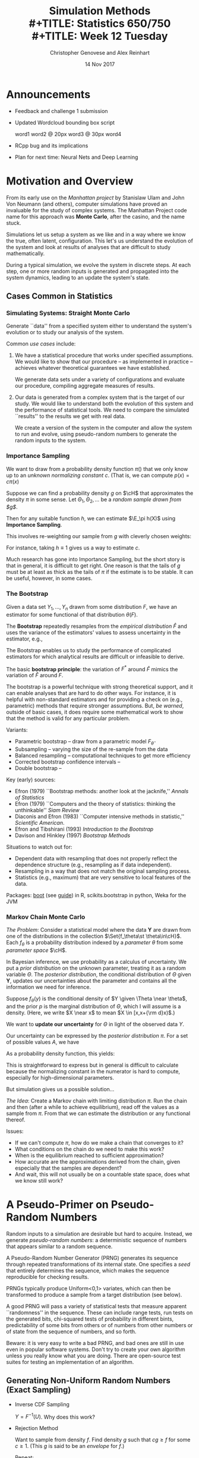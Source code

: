 #+TITLE: Simulation Methods \\
#+TITLE: Statistics 650/750 \\
#+TITLE: Week 12 Tuesday
#+DATE:  14 Nov 2017
#+AUTHOR: Christopher Genovese and Alex Reinhart 

* Announcements
  - Feedback and challenge 1 submission
  - Updated Wordcloud bounding box script

      word1
      word2 @ 20px
      word3 @ 30px
      word4
      
  - RCpp bug and its implications
  - Plan for next time: Neural Nets and Deep Learning
* Motivation and Overview

  From its early use on the /Manhattan project/ by Stanislaw Ulam
  and John Von Neumann (and others), computer simulations
  have proved an invaluable for the study of complex systems.
  The Manhattan Project code name for this approach was *Monte Carlo*,
  after the casino, and the name stuck.
  
  Simulations let us setup a system as we like and in a way
  where we know the true, often latent, configuration. This
  let's us understand the evolution of the system and look
  at results of analyses that are difficult to study
  mathematically.

  During a typical simulation, we evolve the system in discrete
  steps. At each step, one or more random inputs is generated and
  propagated into the system dynamics, leading to an update the
  system's state.

** Cases Common in Statistics
*** Simulating Systems: Straight Monte Carlo   

    Generate ``data'' from a specified system either to understand
    the system's evolution or to study our analysis of the system.

    Common /use cases/ include:

    1. We have a statistical procedure that works under specified
       assumptions. We would like to show that our procedure -- as
       implemented in practice -- achieves whatever theoretical
       guarantees we have established.

       We generate data sets under a variety of configurations and
       evaluate our procedure, compiling aggregate measures of
       results.

    2. Our data is generated from a complex system that is the
       target of our study. We would like to understand both the
       evolution of this system and the performance of statistical
       tools. We need to compare the simulated ``results'' to the
       results we get with real data.

       We create a version of the system in the computer and allow
       the system to run and evolve, using pseudo-random numbers to
       generate the random inputs to the system.

*** Importance Sampling    

    We want to draw from a probability density function $\pi()$ that we
    only know up to an /unknown normalizing constant/ $c$.
    (That is, we can compute $p(x) = c \pi(x)$
    
    Suppose we can find a probability density $g$ on $\cH$ that
    approximates the density $\pi$ in some sense. Let
    $\Theta_1,\Theta_2, \ldots$ be a /random sample drawn from $g$/.
    
    Then for any suitable function $h$, we can estimate $\E_\pi h(X)$
    using *Importance Sampling*.

    This involves re-weighting our sample from $g$ with cleverly
    chosen weights:
    \begin{align*}
    \recip{n} \sum_{k=1}^n h(\Theta_i) \frac{p(\Theta_k)}{g(\Theta_k)} 
      &\to \E_g h(\Theta) \frac{p(\Theta)}{g(\Theta)}  \\
      &= \int h(x)\,p(x)\,{\rm d}x \\
      &= c \int h(x)\,\pi(x)\,{\rm d}x \\
      &= c \, \E_\pi h(\Theta).
    \end{align*}
    For instance, taking $h \equiv 1$ gives us a way to estimate $c$.
    
    Much research has gone into Importance Sampling, but the short
    story is that in general, it is difficult to get right. One
    reason is that the tails of $g$ must be at least as thick as the
    tails of $\pi$ if the estimate is to be stable. It can be
    useful, however, in some cases.

*** The Bootstrap

    Given a data set $Y_1,\ldots,Y_n$ drawn from some distribution $F$,
    we have an estimator for some functional of that distribution $\theta(F)$.

    The *Bootstrap* repeatedly resamples from the /empirical distribution/ $\hat F$
    and uses the variance of the estimators' values to assess uncertainty
    in the estimator, e.g.,
    \begin{equation*}
       \frac{1}{B} \sum_{b=1}^B \left(\theta^*_b - \hat\theta(Y)\right)^2.
    \end{equation*}
    The Bootstrap enables us to study the performance of complicated estimators
    for which analytical results are difficult or infeasible to derive.

    The basic *bootstrap principle*: the variation of $F^*$ around
    $\hat F$ mimics the variation of $\hat F$ around $F$.

    The bootstrap is a powerful technique with strong theoretical support,
    and it can enable analyses that are hard to do other ways. For instance,
    it is helpful with non-standard estimators and for providing a check
    on (e.g., parametric) methods that require stronger assumptions.
    But, /be warned/, outside of basic cases, it does require some mathematical
    work to show that the method is valid for any particular problem.

    Variants:
    + Parametric bootstrap -- draw from a parametric model $F_{\hat\theta}$
    + Subsampling -- varying the size of the re-sample from the data
    + Balanced resampling -- computational techniques to get more efficiency
    + Corrected bootstrap confidence intervals -- 
    + Double bootstrap -- 

    Key (early) sources:
    + Efron (1979) ``Bootstrap methods: another look at the jacknife,''
      /Annals of Statistics/
    + Efron (1979) ``Computers and the theory of statistics: thinking the
      unthinkable'' /Siam Review/
    + Diaconis and Efron (1983) ``Computer intensive methods in statistic,''
      /Scientific American/.
    + Efron and Tibshirani (1993) /Introduction to the Bootstrap/
    + Davison and Hinkley (1997) /Bootstrap Methods/

    Situations to watch out for:
    + Dependent data with resampling that does not properly reflect
      the dependence structure (e.g., resampling as if data independent).
    + Resampling in a way that does not match the original sampling process.
    + Statistics (e.g., maximum) that are very sensitive to local features
      of the data.
    
    Packages: [[https://cran.r-project.org/web/packages/boot/index.html][boot]] (see [[https://www.statmethods.net/advstats/bootstrapping.html][guide]]) in R, scikits.bootstrap in python, Weka for the JVM

*** Markov Chain Monte Carlo

    /The Problem/: Consider a statistical model where the
    data $\mathbf{Y}$ are drawn from one of the distributions
    in the collection $\Set{f_\theta\st \theta\in\cH}$.
    Each $f_\theta$ is a probability distribution indexed
    by a /parameter/ $\theta$ from some /parameter space/ $\cH$.
     
    In Bayesian inference, we use probability as a calculus of
    uncertainty. We put a /prior distribution/ on the unknown
    parameter, treating it as a random variable $\Theta$. The
    /posterior distribution/, the conditional distribution of
    $\Theta$ given $\mathbf{Y}$, updates our uncertainties about the
    parameter and contains all the information we need for inference.
     
    Suppose $f_\theta(y)$ is the conditional density of $Y \given
    \Theta \near \theta$, and the prior $p$ is the marginal
    distribution of $\Theta$, which I will assume is a density.
    (Here, we write $X \near x$ to mean $X \in [x,x+{\rm d}x)$.)

    We want to *update our uncertainty* for $\Theta$ in light of the
    observed data $Y$.

    Our uncertainty can be expressed by the /posterior distribution/ $\pi$.
    For a set of possible values $A$, we have
    \begin{align*}
    \pi(A) &= \P{ \Theta \in A \given Y \near y } \\
           %&= \frac{\P{ \Theta \in A \mathand Y \near y }}{\P{Y \near y}} \\
           %&= \frac{\int_{\theta\in A} \P{ Y \near y \mathand \Theta \near \theta}}{\int_{\theta \in \cH} \P{Y \near y \mathand \Theta \near \theta}} \\
           %&= \frac{\int_{\theta\in A} \P{ Y \near y \given \Theta \near \theta} \P{\Theta \near \theta}}{\int_{\theta \in \cH} \P{Y \near y \given \Theta \near \theta}\P{\Theta\near \theta}} \\
           &= \frac{\int_{\theta\in A} f_\theta(y) p(\theta)\,{\rm d}\theta}{\int_{\theta\in \cH} f_\theta(y) p(\theta)\,{\rm d}\theta}.
    \end{align*}
    As a probability density function, this yields:
    \begin{equation}
      \pi(\theta) = \frac{f_\theta(y) p(\theta)}{\int_{\psi} f_\psi(y) p(\psi)\,{\rm d}\psi}.
    \end{equation}
    This is straightforward to express but in general is difficult to calculate because
    the normalizing constant in the numerator is hard to compute,
    especially for high-dimensional parameters.

    But simulation gives us a possible solution$\ldots$

    /The Idea/: Create a Markov chain with limiting distribution $\pi$.
    Run the chain and then (after a while to achieve equilibrium), read off the
    values as a sample from $\pi$. From that we can estimate the distribution
    or any functional thereof.

    Issues:
    + If we can't compute $\pi$, how do we make a chain that converges to it?
    + What conditions on the chain do we need to make this work?
    + When is the equilibrium reached to sufficient approximation?
    + How accurate are the approximations derived from the chain, given especially
      that the samples are dependent?
    + And wait, this will not usually be on a countable state space, does what we
      know still work?

* A Pseudo-Primer on Pseudo-Random Numbers

  Random inputs to a simulation are desirable but hard to acquire.
  Instead, we generate /pseudo-random numbers/: a deterministic sequence
  of numbers that appears similar to a random sequence.

  A Pseudo-Random Number Generator (PRNG) generates its sequence through
  repeated transformations of its internal state. One specifies a /seed/
  that entirely determines the sequence, which makes the sequence
  reproducible for checking results.

  PRNGs typically produce Uniform<0,1> variates, which can then be
  transformed to produce a sample from a target distribution (see
  below).

  A good PRNG will pass a variety of statistical tests that measure
  apparent ``randomness'' in the sequence. These can include range
  tests, run tests on the generated bits, chi-squared tests of
  probability in different bints, predictability of some bits from
  others or of numbers from other numbers or of state from the sequence
  of numbers, and so forth.

  Beware: it is very easy to write a bad PRNG, and bad ones are still in
  use even in popular software systems. Don't try to create your own
  algorithm unless you really know what you are doing. There are
  open-source test suites for testing an implementation of an algorithm.
  
** Generating Non-Uniform Random Numbers (Exact Sampling)

   + Inverse CDF Sampling

     $Y = F^{-1}(U)$.  Why does this work?

   + Rejection Method

     Want to sample from density $f$. Find density $g$
     such that $c g \ge f$ for some $c \ge 1$.
     (This $g$ is said to be an /envelope/ for $f$.)

     Repeat:

       1. Draw $X$ from $g$.
       2. Draw $Y$ from Uniform<0, z> where $z = c \frac{g(X)}{f(X)}$.

     Until $Y \le 1$.

     Return the generated $X$.

     The expected number of generated pairs is $c$, which we thus
     want as close to 1 as possible.

   + Acceptance-Complement Method

     Suppose $f = f_1 + f_2$, where we know how to sample from $f_2$
     (properly normalized) and $f \le g$ for a density $g$ from which we
     can also sample.

     1. Draw $X$ from $g$.
     2. Draw $U$ from Uniform<0,1>
     3. If $U > f_1(X)/g(X)$, set $X$ to be a draw from $f_2/\int f_2$.
     4. Return $X$.

     Example: $f_1 = \min(f,g)$ and $f_2 = (f - g)_+$. If we can sample
     from $g$ and $f_2$, the method applies.
     
   + MCMC-Enhanced Exact Sampling

     Suppose we can find an envelope for the rejection method but
     $c$ is large. This would lead to an unhappily large number
     of rejections on average. But we can still get exact sampling
     by applying the rejection method once to get an $X_0$
     and then running an MCMC from that starting point, which would
     by definition be in its equilibrium distribution!

   See Devroye's book /Non-Uniform Random Variate Generation/ for all
   the gritty details.
   
** Good general purpose PRNGs for Monte Carlo simulations:

    + Mersenne Twister (and refinement SIMD-oriented Fast Mersenne Twister)

      Long period, generally fast, potential zero states early

    + WELL (Well equidistributed long-period linear)

    + Xorshift (better with nonlinear step, e.g.,  xorshift+ and xorshift*)
  
* Markov Chain Monte Carlo (MCMC)
** A Brief Review/Overview of Markov Chains
*** Definitions   
    /Heuristic Definition 1/. A stochastic process has the *Markov property*
    if the future of the process is conditionally independent
    of the past given the present state.
  
    /Heuristic Definition 2/. A *Markov chain* is a stochastic process
    $X = (X_n)_{n \ge 0}$ with the Markov property. We assume that
    the $X_n$ have values in some common space $\cS$, which is
    called the *state space* of the chain.

    Today, we will put a little meat on the bones of these heuristic
    definitions, but we will still skirt all the technical details.

    To describe a Markov chain, we need to specify

    - The state space $\cS$.
    - The *initial distribution,* which is just the probability
      distribution of the initial state $X_0$.
    - The probabilities with which a chain makes transitions from state
      to state. This is most generally given by the *transition kernel*,
      which in some cases can be represented by a matrix
  
    For a state $x\in\cS$ and a suitable set of states $A \subset \cS$,
    we define the *transition kernel* $P(x,A)$ to be the conditional
    probability of the process moving into $A$ given that it starts at
    $s$. When $A$ is a singleton set, like $A = \{y\}$, we write
    $P(x,y)$ for $P(x,\{y\})$.

    A Markov chain is *time-homogeneous* if the transition kernel does not
    change over time as the process evolves.

    A time-homogeneous, countable-state Markov Chain with initial
    distribution $\mu$ and transition Suppose $X = (X_n)_{n \ge 0}$ is a
    time-homogeneous Markov chain with a countable state space. If $X$
    has initial distribution $\mu$ and transition kernel $P$, then
    $$
       \P{X_0 = s_0, \ldots, X_n = s_n } = \mu(s_0) P(s_0,s_1) \cdots P(s_{n-1},s_n).
    $$
    This can generalized directly to uncountable state spaces.
  
    The definition above embodies the Markov property, which can also be
    given in conditional form as
    $$
      \P_\mu{X_{n} = s_n \given X_{n-1} = s_{n-1}, \ldots, X_0 = s_0 } = P(s_{n-1},s_n)
    $$

*** The Punchline

    We are primarily interested in Markov chains that satisfy some specific
    properties for which it is said to be *ergodic*.

    Under slightly stronger conditions, a Markov chain is *reversible*: it looks
    probabilistically the same in forward and reverse time.
    Such a chain satisfies /detailed balance/:
    $$  \pi(s) P(s,s') = \pi(s') P(s', s). $$
    That is, the rate of flow between any two states is the same in both directions.


    An ergodic chain has a stationary and limiting distribution $\pi$.
    If we start the chain with that distribution it stays in that distribution.
    For any other initial distribution, the probability of finding the chain
    in that state converges to that given by $\pi$.

    So, if we run the chain long enough, the random variables $X_n$ start
    to look more and more like /independent samples from $\pi$/.

    *Markov Chain Monte Carlo (MCMC)* is about constructing reversible, ergodic
    Markov chains whose limiting distributions we want to simulate.
    The key to the methods is that we can do this while only being able
    to compute the limiting distribution /up to an unknown constant/.

*** Important Properties That We Will Skip Here

    + Communicating Classes

      The state space can be partitioned into sets called /communicating classes/
      within which the chain can move between any pair of states (in both directions)
      with positive probabilities.

      If there is only one communicating class, a chain is said to be
      /irreducible/. This is a key condition to have an ergotic chain.

    + Positive Recurrence

      A state is /positive recurrent/ if the expected time of return to that state
      is finite. This ensures that each state is visited infinitely often
      over time. It is a key condition to ensure an ergotic chain.

    + Periodicity

      The periodicity of a state is the gcd of the times in which it is possible
      to return to a state.  A state with period 1 is /aperiodic/.
      If the chain has period above 1, it cannot reach true equilibrium, although
      the chain taken every $d$ steps (for period $d$ chain) can.
      Hence, aperiodicity is a necessary condition for a chain to be ergodic.

    + A subset of states is /absorbing/ if the chain never leaves once it lands
      within that subset.

    + State Decomposition

      The state space can be decomposed into a disjoint union of
      absorbing, communicating classes plus a union of non-absorbing
      communicating classes.

      This is the key to full analysis of a Markov chain, which is
      beyond our purview here.

** Common Markov Chain Monte Carlo Samplers
*** Gibbs Samplers

   The Gibbs' sampler is an efficient MCMC strategy where at each step,
   we sample from the *conditional posterior distribution of one
   parameter given all the other parameters*. These conditional
   distributions are called the /complete conditionals/, and though they
   can be hard to derive, when we can compute these, we get a series of
   univariate draws. By selecting parameters at each step, we ensure
   that all the parameters are included.

   Example: The Bivariate Normal-Normal Model

   Consider the following statistical model. Data $(X,Y)$ is drawn
   from a bivariate Normal distribution with mean vector $(\Theta_1,\Theta_2)$,
   where $\Var(X) = \Var(Y) = 1$ and $\Cor(X,Y) = \rho$.  We put
   independent Normal$(0,1)$ priors on $\Theta_1,\Theta_2$.

   Then, the /complete conditionals/ are

   1. the conditional distribution of $\Theta_1$ given $\Theta_2, X, Y$; and
   2. the conditional distribution of $\Theta_2$ given $\Theta_1, X, Y$.

   Because $X,Y,\Theta_1,\Theta_2$ are jointly Normal, we can calculate
   these distributions directly. They will be Normal distributions.

   The *Gibbs sampler* works by successively sampling from these
   complete conditionals, either alternating between them or, better yet,
   choosing one at random at each step.

   Notice that when we sample from the complete conditional of $\Theta_1$, say,
   we think of that as a step in the chain from $(\theta_1,\theta_2)$
   to $(\theta_1',\theta_2)$. That is, only the sampled coordinate changes.

   The resulting Markov chain has as equilibrium distribution the
   posterior distribution of $\Theta_1,\Theta_2$.  (That is, the
   conditional distribution of $\Theta_1,\Theta_2$ given $X,Y$.) 

   We run the sampler for a long time and then pull off samples from the
   chain, treating them like a draw from this posterior distribution.
   We can use this sample to compute posterior expectations and
   probabilities.

   For instance, if after running the chain for 10,000 steps, I look
   at every fifth value (say) of $\Theta_1$ for 10,000 more cases,
   then I have a sample of size 10,000 from the (marginal) posterior
   distribution of $\Theta_1$.  (Call this $\Theta_{1i}$ for $i = 1,\ldots,10000$.)

   I can approximate:

   + $\E( h(\Theta_1) \given X, Y )$ by $\frac1{10000} \sum_{i=1}^{10000} h(\Theta_{1i})$
   + $\P{\Theta_1 > c \given X, Y}$ by the proportion of $\Theta_{1i}$'s that are $> c$.
   + and so forth.

   The Gibbs' sampler is convenient and efficient, /when we can compute
   the complete conditionals/.

**** Why does this work?

     To see why, the Gibbs sampler works, we look at a slightly more general
     situation first.

     Suppose $X$ has distribution $\pi$ and $h$ is a function on the possible
     values of $X$.  Define $Y = h(X)$. Then
     \begin{equation*}
     P(x, A) = \P{X \in A \given Y \near h(x)}
     \end{equation*}
     is the transition kernel for a Markov chain $(X_n)_{n\ge 0}$
     where we sample $X_{n+1}$ from the conditional distribution of $X \given Y = h(X_n)$.
     
     The key fact is that $\pi$ is an invariant distribution for the chain.
     To see this, write $\pi P$ to denote the distribution of a random variable
     obtained by starting in distribution $\pi$ and taking one step under the transition
     kernel $P$.
     Formally, we have
     \begin{align*}
     \pi P(A)
       &= \int P(x,A) \pi(dx) \\
       &= \int \int_{t\in A} P(x,dt) \pi(dx) \\
       &= \int \int_{t\in A\atop h(t) = h(x)} P(x,dt) \pi(dx) \\
       &= \int \int_{t\in A\atop h(t) = h(x)} \P{X \near t \given Y \near h(x)} \P{X \near x} \\
       &= \int \int_{t\in A\atop h(t) = h(x)} \P{Y \near h(t) \given X \near t} \frac{\P{X \near x}}{\P{Y \near h(x)}} \P{X \near t} \\
       &= \int \int_{t\in A\atop h(t) = h(x)} \frac{\P{X \near x, Y \near h(x)}}{\P{Y \near h(x)}} \P{X \near t} \\
       &= \int \int_{t\in A\atop h(t) = h(x)} \frac{\P{X \near x, Y \near h(t)}}{\P{Y \near h(t)}} \P{X \near t} \\
       &= \int \int_{t\in A\atop h(t) = h(x)} P(t,dx) \pi(dt) \\
       &= \int_{t\in A} \int_{x\atop h(x) = h(t)} P(t,dx) \pi(dt) \\
       &= \int_{t\in A} \pi(dt) \\
       &= \pi(A).
     \end{align*}
     In general, $P(x,A)$ will not necessarily satisfy the conditions we need
     to make the chain ergodic.
   
     But we can find a set of functions $h_1,\ldots, h_m$ with corresponding kernels
     $P_1, \ldots, P_m$ and then construct a new kernel by
     choosing one at random at each stage or cycling between them.

     Now, back to the *Gibbs sampler*. This uses the above strategy with functions $h_i$
     defined by
     \begin{equation*}
     h_i(x) \equiv h_i(x_1,\ldots,x_m) = (x_1, \ldots, x_{i-1}, x_{i+1}, \ldots, x_m).
     \end{equation*}
     The distribution of $X$ given $h_i(X)$ is a complete conditional.
     
     In practice, we either cycle through the variables or select them
     randomly. (There are significant advantages to the latter --
     specifically detailed balance -- although the former is more common.)
  
#+LaTeX: \newpage
*** Metropolis-Hastings Sampler

    In the *Metropolis-Hastings (MH) sampler*, the Markov chain moves
    to a new state in a two-stage process:

    1. We propose a *candidate state*, drawn from one or more
       pre-specified distributions, called *candidate distributions*.
    2. We test the candidate state. If we /accept/ it, then the chain
       moves to that state. If we /reject/ it, then the chain stays where
       it is.

    Acceptance or rejection of a candidate depends on the relative
    values of our target equilibrium distribution. For Bayesian
    modeling, the target distribution is the posterior distribution, but
    we only have the /unnormalized posterior distribution/. An advantage
    of the MH sampler is that it only uses the unnormalized values of
    the posterior because it chooses to accept or reject based on
    relative values at the current and candidate states.

    Loosely speaking, the MH sampler will always move if the move
    increases the posterior; otherwise, it will move with a probability
    based on how much smaller the posterior will be after the move
    (smaller values are less likely to be accepted).

    By choosing candidate distributions, we can craft the kinds
    of moves our chain will make, which is balanced by the
    shape of the posterior. The result is an ergodic chain
    wiht the posterior as limiting distribution.

**** *Example*: The Normal-Normal Model.
  
     Consider data $X$ drawn from a Normal$(\Theta,\sigma^2)$ distribution,
     where $\sigma^2$ is known.  We put a Normal$(0,1)$ prior on $\Theta$.
     We want to compute the posterior distribution of $\Theta$ given $X$.
  
     To craft a MH sampler for this problem, we need to specify a candidate
     distribution (or more than one). For now, we will use a simple one:
     a symmetric, Normal random walk.
  
     That is, if the chain is currently in state $\theta$, we will choose
     the candidate $\theta'$ to be $\theta' = \theta + {\rm Normal}(0,\tau^2)$,
     for a value $\tau > 0$ that we select. 

**** Details

     The above gives the basic ideas. Let's look at the details more
     formally.
  
     Let $Q$ be a probability transition kernel defined by
     \begin{equation*}
     Q(x,dy) = q(x,y) dy.
     \end{equation*}
     This $q$ is density of the /candidate distribution/. It specifies how
     to generate a candidate next state $y$ for the chain given that
     the chain is currently at state $x$. (We could write it $q(y | x)$,
     which would probably be more clear.)
     
     The Metropolis-Hastings (MH) chain then chooses randomly whether to
     /accept/ the candidate and move to $y$ or /reject/ the candidate and
     stay at $x$. The choice is made so that an increase in the
     posterior is always accepted and a decrease is sometimes accepted.
     
     More specifically,
     define a Markov chain $(X_n)_{n\ge 0}$ with transition probabilities
     \begin{equation*}
       P(x, {\rm d}y) = p(x,y) \,{\rm d}y + r(x) \delta_x({\rm d}y)
     \end{equation*}
     where $\delta_x$ is a point-mass at the current state (stay where we are) and where
     \begin{align*}
     p(x,y) &= \begin{cases}q(x,y) \alpha(x,y) & {\rm if\ } y \ne x\\
                              0 & {\rm if\ } y = x,\end{cases} \\
     r(x) &= 1 - \int p(x,t) \,{\rm d}t,
     \end{align*}
     and where the /acceptance probability/ is given by
     \begin{equation*}
     \alpha(x,y) = \begin{cases}\min\left\{ \frac{\pi(y) q(y,x)}{\pi(x) q(x,y)}, 1 \right\} & {\rm if\ } \pi(x) q(x,y) > 0\\
                             0 & {\rm if\ } \pi(x) q(x,y) = 0.\end{cases}
     \end{equation*}
     This $\alpha$ is the key to the algorithm. The ratio $\pi(y)/\pi(x)$ determines
     the relative posterior value at the candidate versus the current states.
     Notice that the transition probabilities are defined only in terms of ratios of $\pi$,
     so the unknown normalizing constant cancels.
     The ratio $q(y,x)/q(x,y)$ (or alternatively $q(x|y)/q(y|x)$ if that's clearer)
     accounts for asymmetry in our candidate selection mechanism. For a symmetric
     choice, like the symmetric random walk above, this is 1.
     
     The behavior off the Metropolis-Hastings (MH) chain is determined by the choice
     of candidate distribution. There is an art to this selection: too concentrated
     and we accept every move but do not move far, too diffuse and we move far
     but very rarely.

     Examples of commonly used candidate families are:
       + Independence chains: $q(x,y) = f(y)$ for some density $f$
       + Random Walk chains: $q(,y) = f(y - x)$ for some density $f$.
       + Symmetrix Candidate distribution: $q(x,y) = q(y,x)$
       + Gibb's Sampler: q is complete conditional (or mixture of them)
     
**** Why does the MH chain work?
     Notice first that 
     \begin{equation}
     \pi(x) p(x,y) = \pi(y) p(y,x).
     \end{equation}
     (This implies the chain is reversible, giving detailed balance.)
     
     Now, we can show that $\pi$ is a stationary distribution for the chain.
     Again, for a subset of states $A$, we write $\pi P$ to denote the distribution
     of a random variable obtained by drawing from $\pi$ and then taking a step
     according to the transition kernel $P$.

     The result is:
     \begin{align*}
     \pi P(A) 
       &= \int P(x,A) \pi(dx)  \\
       &= \int \left[\int_{y\in A} p(x,y) dy\right] \pi(x) dx + \int r(x) \delta_x(A) \pi(x) dx \\
       &= \int \left[\int_{y\in A} \pi(x) p(x,y) dy\right] dx + \int_{x\in A} r(x) \pi(x) dx \\
       &= \int \left[\int_{y\in A} \pi(y) p(y,x) dy\right] dx + \int_{x\in A} r(x) \pi(x) dx \\
       &= \int_{y\in A} \left[\int p(y,x) dx\right] \pi(y) dy + \int_{x\in A} r(x) \pi(x) dx \\
       &= \int_{y\in A} (1 - r(y)) \pi(y) dy + \int_{x\in A} r(x) \pi(x) dx \\
       &= \int_{y\in A} \pi(y) dy\\
       &= \pi(A).
     \end{align*}
     Thus, we have a stationary (and therefore limiting) distribution for the chain.

*** Reversible Jump MCMC (Brief)

    First described by Peter Green in 1995, Reversible
    Jump MCMC is a method that allows a Markov Chain
    to jump across spaces of different dimensions.

    An example might be when considering regression models
    with different numbers of variables.

    The key issue is maintaining detailed balance in jumps
    between dimensions. Consider moving between two and one
    dimensional parameter spaces, for instance.

    In brief:

      + The state space for the chain is the disjoint
        union of the various dimensional spaces.
      + One selects a variety of different /move types/,
        some within components and some between.
        This makes the chain quite flexible.
      + Moves types are selected randomly at each step.
      + For moves between dimensions, extra care is needed
        to ensure detailed balance. Green (1995) describes
        one approach, but there is scope for creativity
        in crafting these moves

    RJMCMC is not fast, but it can be an effective tool
    for complex models with disjoint pieces that are among
    the best showcases for Bayesian inference.

*** Dynamical MCMC
**** Idea and Motivation
     + Random walk methods such as Metropolis-Hastings can move slowly,
       roughly a distance proportional to $\sqrt{m}$ in $m$ steps.

       *In high dimensions, this is far too slow to be practical.*

     + Embedding the problem in a dynamical system can produce a candidate
       that moves more easily to distant points.

       Baaic idea:
       - Define a dynamical system
       - Simulate the dynamics for some (small) fixed time step.
       - This candidate is deterministic but under certain conditions (reversibility and unit Jacobian)
         gives a valid -- though not ergodic -- chain.

     + Dynamical (aka Hybrid or Hamiltonian) MCMC combines these two approaches $\ldots$

       Can produce a faster moving, ergodic chain that can reach distant
       points even with high-dimensional parameter spaces.

**** Setup

     Suppose $\pi(q)$ is (up to a proportionality constant) the posterior
     we want to sample from, in parameter vector $q = (q_1,\ldots,q_d)$.

     Augment the problem by introducing additional parameters $p = (p_1, \ldots, p_d)$,
     which we take to be standard Gaussian variables independent of each
     other and $q$. Later, we will throw away $p$.

     Writing $U(q) = -\ln \pi(q)$ and $T(p) = \half \norm{p}^2$, 
     define the ``Hamiltonian''
     $$
       H(q,p) = U(q) + T(p) = -\ln \pi(q) + \half \sum_{i=1}^d p_i^2.
     $$
     This gives us an augmented posterior $\pi(q,p) \propto e^{-H(q,p)}$. 

     The Hamiltonian $H$ induces ``dynamics'' via
     \begin{align*}
       \frac{d q_i}{d t} &= \phantom{-}\frac{\partial H}{\partial p_i} = p_i \\
       \frac{d p_i}{d t} &= -\frac{\partial H}{\partial q_i} = \frac{\pi'(q)}{\pi(q)}.
     \end{align*}
     The dynamics conserve $H$, preserve volume, and are reversible.
    
**** Method

     The Hybrid Monte Carlo (HMC) algorithm (Duane et al. 1987, Neal 1996)
     samples from $\pi(q,p)$ by alternating the following two steps:

     1. Gibbs step on $p$.

        Draw new standard Normal's iid for each $p_i$.

     2. Metropolis step on $q$ and $p$.

        Generate candidate state $(q',p')$ by simulating the dynamics
        for a fixed time $\tau$ and negating $p$.

        (The negation makes the step reversible, ensuring that detailed balance holds.)
 
     Because $\pi(q, p)$ factors, we can drop $p$ from the sample to recover a sample
     from the original posterior $\pi(q)$.
    
**** Evaluation

     Strengths:
     + Can move more consistently in one direction

       After $m$ steps, can move distance $\propto m$ rather than $\propto \sqrt{m}$
       like Metropolis-Hastings.
     + Can change the probability density value more quickly

       Updating $p$ changes the log density by order $\sqrt{d}$
       rather than order 1 as for Metropolis-Hastings
     + Can move more easily to distant points

       Dynamics moves along $\pi(q,p)$ contours (up to discretization error)

     Weaknesses:
     + Performance can depend on discretization scheme
     + Can become trapped in isolated modes or near sharp gradients
     + $\pi(q)$ can change slowly with highly skewed distributions

#+LaTeX: \newpage
** Practical Issues
*** Design

    Many MCMC simulations have a natural /functional/ structure:
    we apply a transformation to a chain state to obtain a new
    chain state. This design is quite flexible, allowing good
    speed, modularity, and memory footprint.

    Issues like burn-in,  skip, and selection
    of particular parameters are easily handled as filters
    on the resulting stream.

    Multiple move types are easily supported through selection
    of different transformations and thus also have a functional
    structure.

*** Constructing Estimators/Inferences    

    The basic idea is to consider the series of states from
    the chain as a draw from the posterior. Everything we can
    do with a sample we can do with this: estimate parameters,
    confidence intervals, compute posterior probabilities of arbitrary
    events, and so forth.

    There are complications because, with some exceptions, we only
    have an approximate iid draw.

*** Burn-in

    We start the chain somewhere, not necessarily representive of the
    unknown posterior. It is common to ``burn-in'' the chain by letting
    it move for a time to a more reasonable position.

    True required burn-in times can be quite long, though people rarely
    give it that much effort.

    There are various approaches to avoid burn-in at all, but they are
    usually have more narrow application.
    
*** Autocorrelation (Skip)

    Even in its equilibrium distribution an MCMC sampler can exhibit
    nontrivial autorrelation.  This makes the computation of statistics
    from the "sample" more complicated -- for instance, the variance
    of a parameter estimate.

    One common solution is to skip states in the output sample to
    reduce autocorrelation. We can also estimate autocorrelation as
    a diagnostic.

*** Other Issues
    + Combining move types
    + One Chain or Many?
    + How many samples?
    + Diagnostics
    + Complex Move Types


#+LaTeX: \newpage  
* Activity

  In the simple Normal-Normal model described earlier,
  we have:

  + data $X$ drawn from a Normal$(\Theta,\sigma^2)$ distribution,
    where $\sigma^2$ is known, and

  + a Normal$(0,1)$ prior on $\Theta$.

  We want to compute the posterior distribution of $\Theta$ given $X$.
  
  Implement a Metropolis-Hastings MCMC sampler using the symmetric
  random walk as a candidate distribution: $\theta' = \theta + {\rm Normal}(0,\tau^2)$,
  for a fixed parameter $\tau > 0$.
  
  Your solution should involve writing the six functions described below.
  The first four are *simple* functions that each return another function.
  Start by implementing ~mh_step~, and then write the others.

  + ~unnormalized_posterior_density(data, sigma)~

    This returns a /function/ of ~theta~ that computes the unnormalized
    posterior at ~theta~.

  + ~candidate_density(tau)~

    This returns a /function/ of ~current~ and ~candidate~ that computes the
    candidate density of at ~candidate~ given ~current~. That is, the
    returned function computes $q(\theta_{\srm current},\theta_{\srm candidate})$.

  + ~candidate_sampler(tau)~

    This returns a /function/ of ~current~, the current state that produces
    a candidate state drawn from the candidate distribution.

  + ~acceptance_probability(p, q)~

    This takes functions =p= and =q= as returned, respectively, by
    =unnormalized_posterior_density= and =candidate_density= and itself
    returns a function of ~candidate~ and ~current~ calculating
    the probability of accepting a move from current to candidate.

  + ~mh_step(current, draw_candidate, alpha)~
 
    The is function moves the chain a single step. It takes a value
    of $\theta$ and functions =draw_candidate= and =alpha= as returned,
    respectively, by =candidate_sampler= and =acceptance_probability=.

    It returns the next step in the chain, either ~theta_candidate~
    or ~theta_current~, calculating the probability of accepting a
    move from current to candidate.

  + ~run_sampler(n.steps, data, draw_initial_state, ...)~
    
    This puts everything together, a script to run your chain.

    
  Try running your sampler for 2000 steps, and do the following:

  + Drop the first 1000 and look at a histogram (or better, a density
    estimate) based on that sample. You can play with the numbers and
    parameters here.

  + Estimate the mean and variance of the posterior.

  + Q: How does the value chosen for $\tau$ effect your results?

  + Q: How does the length of the ``burn-in'' affect your results?

  + Q: How does the length of the sample affect your results?  

  + Q: Does it help your mean and variance estimates to skip samples
       after the burn-in?

  The true posterior mean and variance should be $X/(1 + \sigma^2)$
  and  $\sigma^2/(1 + \sigma^2)$.
  
* Solution

  + ~unnormalized_posterior_density(data, sigma)~

    This returns a /function/ of ~theta~ that computes the unnormalized
    posterior at ~theta~.

    #+begin_src R
      unnormalized_posterior_density <- function(data, sigma) {
          return( function(theta) {
                      return( dnorm(data, theta, sigma) * dnorm(theta, 0, 1) )
                  } )
      }
    #+end_src

  + ~candidate_density(tau)~

    This returns a /function/ of ~current~ and ~candidate~ that computes the
    candidate density of at ~candidate~ given ~current~. That is, the
    returned function computes $q(\theta_{\srm current},\theta_{\srm candidate})$.

    #+begin_src R
      candidate_density <- function(tau) {
          return( function(current, candidate) {
                      return( dnorm(candidate, current, tau) )
                  } )
      }
    #+end_src

  + ~candidate_sampler(tau)~

    This returns a /function/ of ~current~, the current state that produces
    a candidate state drawn from the candidate distribution.

    #+begin_src R
      candidate_sampler <- function(tau) {
          return( function(current) { rnorm(1, current, tau) } )
      }
    #+end_src
    
  + ~acceptance_probability(p, q)~

    This takes functions =p= and =q= as returned, respectively, by
    =unnormalized_posterior_density= and =candidate_density= and itself
    returns a function of ~candidate~ and ~current~ calculating
    the probability of accepting a move from current to candidate.

    #+begin_src R
      acceptance_probability <- function(p,q) {
          return( function(current, candidate) {
                      rate_xtoy <- p(current) * q(current, candidate)

                      if ( rate_xtoy > 0 ) {
                          return( min(1, p(candidate) * q(candidate, current)/rate_xtoy) )
                      } else {
                          return( 0.0 )
                      }
                  } )
      }
    #+end_src

  + ~mh_step(current, draw_candidate, alpha)~
 
    This moves the chain a single step. It takes a value of $\theta$
    and functions =draw_candidate= and =alpha= as returned,
    respectively, by =candidate_sampler= and =acceptance_probability=.

    It returns the next step in the chain, either ~theta_candidate~
    or ~theta_current~, calculating the probability of accepting a
    move from current to candidate.

    #+begin_src R
      mh_step <- function(current, draw_candidate, alpha) {
          candidate <- draw_candidate(current)
          acceptance_prob <- alpha(current, candidate)

          if ( runif(1, 0, 1) <= acceptance_prob ) {
              return( candidate )
          } else {
              return( current )
          }
      }
    #+end_src

  + ~run_sampler(n.steps, data, draw_initial_state, ...)~

    Putting it all together, a script to run your chain looks like:
  #+begin_src R
    run_sampler <- function(n.steps, data, sigma=1, tau=1,
                            draw_initial_state=function(){rnorm(1, 0, 3)}) {
        draw_candidate <- candidate_sampler(tau)
        alpha <- acceptance_probability(unnormalized_posterior_density(data, sigma),
                                        candidate_density(tau))

        samples <- rep(NA, n.steps)
        samples[1] <- draw_initial_state()

        for ( i in 1:n.steps ) {
            samples[i+1] <- mh_step(samples[i], draw_candidate, alpha)
        }

        return(list(samples=samples, data=data, sigma_sq=sigma, tau=tau,
                    initial_distribution=draw_initial_state))
    }
  #+end_src



#+LATEX_HEADER: \input{cglw.sty}
#+LATEX_HEADER: \DeclareMathOperator\near{near}


